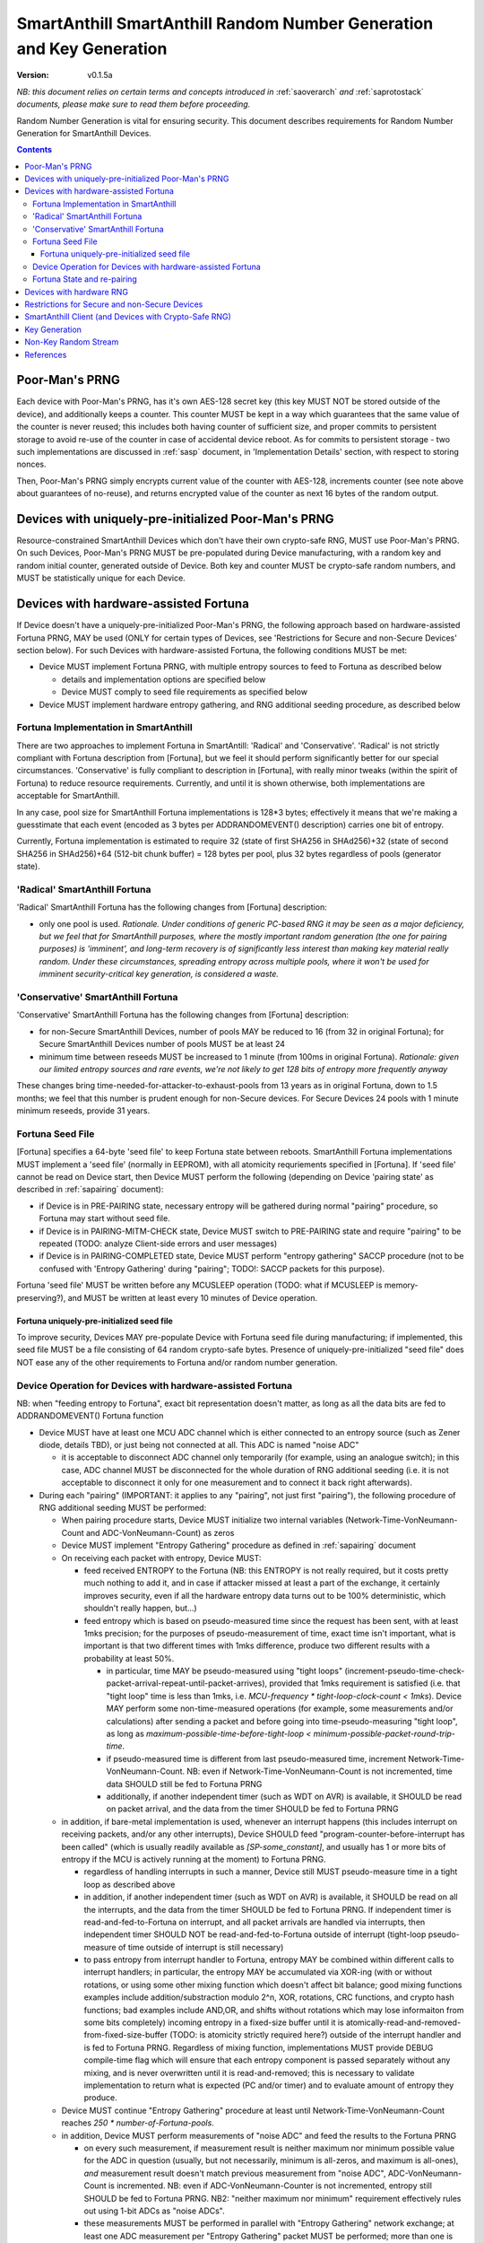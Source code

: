 ..  Copyright (c) 2015, OLogN Technologies AG. All rights reserved.
    Redistribution and use of this file in source (.rst) and compiled
    (.html, .pdf, etc.) forms, with or without modification, are permitted
    provided that the following conditions are met:
        * Redistributions in source form must retain the above copyright
          notice, this list of conditions and the following disclaimer.
        * Redistributions in compiled form must reproduce the above copyright
          notice, this list of conditions and the following disclaimer in the
          documentation and/or other materials provided with the distribution.
        * Neither the name of the OLogN Technologies AG nor the names of its
          contributors may be used to endorse or promote products derived from
          this software without specific prior written permission.
    THIS SOFTWARE IS PROVIDED BY THE COPYRIGHT HOLDERS AND CONTRIBUTORS "AS IS"
    AND ANY EXPRESS OR IMPLIED WARRANTIES, INCLUDING, BUT NOT LIMITED TO, THE
    IMPLIED WARRANTIES OF MERCHANTABILITY AND FITNESS FOR A PARTICULAR PURPOSE
    ARE DISCLAIMED. IN NO EVENT SHALL OLogN Technologies AG BE LIABLE FOR ANY
    DIRECT, INDIRECT, INCIDENTAL, SPECIAL, EXEMPLARY, OR CONSEQUENTIAL DAMAGES
    (INCLUDING, BUT NOT LIMITED TO, PROCUREMENT OF SUBSTITUTE GOODS OR
    SERVICES; LOSS OF USE, DATA, OR PROFITS; OR BUSINESS INTERRUPTION) HOWEVER
    CAUSED AND ON ANY THEORY OF LIABILITY, WHETHER IN CONTRACT, STRICT
    LIABILITY, OR TORT (INCLUDING NEGLIGENCE OR OTHERWISE) ARISING IN ANY WAY
    OUT OF THE USE OF THIS SOFTWARE, EVEN IF ADVISED OF THE POSSIBILITY OF SUCH
    DAMAGE

.. _sarng:

SmartAnthill SmartAnthill Random Number Generation and Key Generation
=====================================================================

:Version:   v0.1.5a

*NB: this document relies on certain terms and concepts introduced in* :ref:`saoverarch` *and* :ref:`saprotostack` *documents, please make sure to read them before proceeding.*

Random Number Generation is vital for ensuring security. This document describes requirements for Random Number Generation for SmartAnthill Devices.

.. contents::

Poor-Man's PRNG
---------------

Each device with Poor-Man's PRNG, has it's own AES-128 secret key (this key MUST NOT be stored outside of the device), and additionally keeps a counter. This counter MUST be kept in a way which guarantees that the same value of the counter is never reused; this includes both having counter of sufficient size, and proper commits to persistent storage to avoid re-use of the counter in case of accidental device reboot. As for commits to persistent storage - two such implementations are discussed in :ref:`sasp` document, in 'Implementation Details' section, with respect to storing nonces.

Then, Poor-Man's PRNG simply encrypts current value of the counter with AES-128, increments counter (see note above about guarantees of no-reuse), and returns encrypted value of the counter as next 16 bytes of the random output.

Devices with uniquely-pre-initialized Poor-Man's PRNG
-----------------------------------------------------

Resource-constrained SmartAnthill Devices which don't have their own crypto-safe RNG, MUST use Poor-Man's PRNG. On such Devices, Poor-Man's PRNG MUST be pre-populated during Device manufacturing, with a random key and random initial counter, generated outside of Device. Both key and counter MUST be crypto-safe random numbers, and MUST be statistically unique for each Device.

Devices with hardware-assisted Fortuna
--------------------------------------

If Device doesn't have a uniquely-pre-initialized Poor-Man's PRNG, the following approach based on hardware-assisted Fortuna PRNG, MAY be used (ONLY for certain types of Devices, see 'Restrictions for Secure and non-Secure Devices' section below). For such Devices with hardware-assisted Fortuna, the following conditions MUST be met:

* Device MUST implement Fortuna PRNG, with multiple entropy sources to feed to Fortuna as described below

  + details and implementation options are specified below
  + Device MUST comply to seed file requirements as specified below

* Device MUST implement hardware entropy gathering, and RNG additional seeding procedure, as described below


Fortuna Implementation in SmartAnthill
^^^^^^^^^^^^^^^^^^^^^^^^^^^^^^^^^^^^^^

There are two approaches to implement Fortuna in SmartAntill: 'Radical' and 'Conservative'. 'Radical' is not strictly compliant with Fortuna description from [Fortuna], but we feel it should perform significantly better for our special circumstances. 'Conservative' is fully compliant to description in [Fortuna], with really minor tweaks (within the spirit of Fortuna) to reduce resource requirements. Currently, and until it is shown otherwise, both implementations are acceptable for SmartAnthill.

In any case, pool size for SmartAnthill Fortuna implementations is 128*3 bytes; effectively it means that we're making a  guesstimate that each event (encoded as 3 bytes per ADDRANDOMEVENT() description) carries one bit of entropy.

Currently, Fortuna implementation is estimated to require 32 (state of first SHA256 in SHAd256)+32 (state of second SHA256 in SHAd256)+64 (512-bit chunk buffer) = 128 bytes per pool, plus 32 bytes regardless of pools (generator state).

'Radical' SmartAnthill Fortuna
^^^^^^^^^^^^^^^^^^^^^^^^^^^^^^

'Radical' SmartAnthill Fortuna has the following changes from [Fortuna] description:

* only one pool is used. *Rationale. Under conditions of generic PC-based RNG it may be seen as a major deficiency, but we feel that for SmartAnthill purposes, where the mostly important random generation (the one for pairing purposes) is 'imminent', and long-term recovery is of significantly less interest than making key material really random. Under these circumstances, spreading entropy across multiple pools, where it won't be used for imminent security-critical key generation, is considered a waste.*

'Conservative' SmartAnthill Fortuna
^^^^^^^^^^^^^^^^^^^^^^^^^^^^^^^^^^^

'Conservative' SmartAnthill Fortuna has the following changes from [Fortuna] description:

* for non-Secure SmartAnthill Devices, number of pools MAY be reduced to 16 (from 32 in original Fortuna); for Secure SmartAnthill Devices number of pools MUST be at least 24
* minimum time between reseeds MUST be increased to 1 minute (from 100ms in original Fortuna). *Rationale: given our limited entropy sources and rare events, we're not likely to get 128 bits of entropy more frequently anyway*

These changes bring time-needed-for-attacker-to-exhaust-pools from 13 years as in original Fortuna, down to 1.5 months; we feel that this number is prudent enough for non-Secure devices. For Secure Devices 24 pools with 1 minute minimum reseeds, provide 31 years. 

Fortuna Seed File
^^^^^^^^^^^^^^^^^

[Fortuna] specifies a 64-byte 'seed file' to keep Fortuna state between reboots. SmartAnthill Fortuna implementations MUST implement a 'seed file' (normally in EEPROM), with all atomicity requriements specified in [Fortuna]. If 'seed file' cannot be read on Device start, then Device MUST perform the following (depending on Device 'pairing state' as described in :ref:`sapairing` document):

* if Device is in PRE-PAIRING state, necessary entropy will be gathered during normal "pairing" procedure, so Fortuna may start without seed file.
* if Device is in PAIRING-MITM-CHECK state, Device MUST switch to PRE-PAIRING state and require "pairing" to be repeated (TODO: analyze Client-side errors and user messages)
* if Device is in PAIRING-COMPLETED state, Device MUST perform "entropy gathering" SACCP procedure (not to be confused with 'Entropy Gathering' during "pairing"; TODO!: SACCP packets for this purpose). 

Fortuna 'seed file' MUST be written before any MCUSLEEP operation (TODO: what if MCUSLEEP is memory-preserving?), and MUST be written at least every 10 minutes of Device operation.

Fortuna uniquely-pre-initialized seed file
''''''''''''''''''''''''''''''''''''''''''

To improve security, Devices MAY pre-populate Device with Fortuna seed file during manufacturing; if implemented, this seed file MUST be a file consisting of 64 random crypto-safe bytes. Presence of uniquely-pre-initialized "seed file" does NOT ease any of the other requirements to Fortuna and/or random number generation.

Device Operation for Devices with hardware-assisted Fortuna
^^^^^^^^^^^^^^^^^^^^^^^^^^^^^^^^^^^^^^^^^^^^^^^^^^^^^^^^^^^

NB: when "feeding entropy to Fortuna", exact bit representation doesn't matter, as long as all the data bits are fed to ADDRANDOMEVENT() Fortuna function

* Device MUST have at least one MCU ADC channel which is either connected to an entropy source (such as Zener diode, details TBD), or just being not connected at all. This ADC is named "noise ADC"

  + it is acceptable to disconnect ADC channel only temporarily (for example, using an analogue switch); in this case, ADC channel MUST be disconnected for the whole duration of RNG additional seeding (i.e. it is not acceptable to disconnect it only for one measurement and to connect it back right afterwards).

* During each "pairing" (IMPORTANT: it applies to any "pairing", not just first "pairing"), the following procedure of RNG additional seeding MUST be performed:

  + When pairing procedure starts, Device MUST initialize two internal variables (Network-Time-VonNeumann-Count and ADC-VonNeumann-Count) as zeros
  + Device MUST implement "Entropy Gathering" procedure as defined in :ref:`sapairing` document

  + On receiving each packet with entropy, Device MUST:

    - feed received ENTROPY to the Fortuna (NB: this ENTROPY is not really required, but it costs pretty much nothing to add it, and in case if attacker missed at least a part of the exchange, it certainly improves security, even if all the hardware entropy data turns out to be 100% deterministic, which shouldn't really happen, but...)
    - feed entropy which is based on pseudo-measured time since the request has been sent, with at least 1mks precision; for the purposes of pseudo-measurement of time, exact time isn't important, what is important is that two different times with 1mks difference, produce two different results with a probability at least 50%.

      * in particular, time MAY be pseudo-measured using "tight loops" (increment-pseudo-time-check-packet-arrival-repeat-until-packet-arrives), provided that 1mks requirement is satisfied (i.e. that "tight loop" time is less than 1mks, i.e. `MCU-frequency * tight-loop-clock-count < 1mks`). Device MAY perform some non-time-measured operations (for example, some measurements and/or calculations) after sending a packet and before going into time-pseudo-measuring "tight loop", as long as `maximum-possible-time-before-tight-loop < minimum-possible-packet-round-trip-time`.
      * if pseudo-measured time is different from last pseudo-measured time, increment Network-Time-VonNeumann-Count. NB: even if Network-Time-VonNeumann-Count is not incremented, time data SHOULD still be fed to Fortuna PRNG
      * additionally, if another independent timer (such as WDT on AVR) is available, it SHOULD be read on packet arrival, and the data from the timer SHOULD be fed to Fortuna PRNG

  + in addition, if bare-metal implementation is used, whenever an interrupt happens (this includes interrupt on receiving packets, and/or any other interrupts), Device SHOULD feed "program-counter-before-interrupt has been called" (which is usually readily available as `[SP-some_constant]`, and usually has 1 or more bits of entropy if the MCU is actively running at the moment) to Fortuna PRNG.

    - regardless of handling interrupts in such a manner, Device still MUST pseudo-measure time in a tight loop as described above
    - in addition, if another independent timer (such as WDT on AVR) is available, it SHOULD be read on all the interrupts, and the data from the timer SHOULD be fed to Fortuna PRNG. If independent timer is read-and-fed-to-Fortuna on interrupt, and all packet arrivals are handled via interrupts, then independent timer SHOULD NOT be read-and-fed-to-Fortuna outside of interrupt (tight-loop pseudo-measure of time outside of interrupt is still necessary)
    - to pass entropy from interrupt handler to Fortuna, entropy MAY be combined within different calls to interrupt handlers; in particular, the entropy MAY be accumulated via XOR-ing (with or without rotations, or using some other mixing function which doesn't affect bit balance; good mixing functions examples include addition/substraction modulo 2^n, XOR, rotations, CRC functions, and crypto hash functions; bad examples include AND,OR, and shifts without rotations which may lose informaiton from some bits completely) incoming entropy in a fixed-size buffer until it is atomically-read-and-removed-from-fixed-size-buffer (TODO: is atomicity strictly required here?) outside of the interrupt handler and is fed to Fortuna PRNG. Regardless of mixing function, implementations MUST provide DEBUG compile-time flag which will ensure that each entropy component is passed separately without any mixing, and is never overwritten until it is read-and-removed; this is necessary to validate implementation to return what is expected (PC and/or timer) and to evaluate amount of entropy they produce.

  + Device MUST continue "Entropy Gathering" procedure at least until Network-Time-VonNeumann-Count reaches `250 * number-of-Fortuna-pools`.
  + in addition, Device MUST perform measurements of "noise ADC" and feed the results to the Fortuna PRNG

    - on every such measurement, if measurement result is neither maximum nor minimum possible value for the ADC in question (usually, but not necessarily, minimum is all-zeros, and maximum is all-ones), *and* measurement result doesn't match previous measurement from "noise ADC", ADC-VonNeumann-Count is incremented. NB: even if ADC-VonNeumann-Counter is not incremented, entropy still SHOULD be fed to Fortuna PRNG. NB2: "neither maximum nor minimum" requirement effectively rules out using 1-bit ADCs as "noise ADCs". 
    - these measurements MUST be performed in parallel with "Entropy Gathering" network exchange; at least one ADC measurement per "Entropy Gathering" packet MUST be performed; more than one is fine.

  + in addition, Device SHOULD perform measurements of all the other ADCs in the system (e.g. one measurement for each other ADC for one measurement of "noise ADC") and feed the results to Fortuna PRNG
  + Device MUST continue measurements of "noise ADC" at least until ADC-VonNeumann-Count reaches `250 * number-of-Fortuna-pools`.

  + if hardware RNG (for example, accessible via a special MCU instruction) is available, Device SHOULD feed it's output to Fortuna

  + after both ADC-VonNeumann-Count and Network-Time-VonNeumann-Count reach 250, Device MAY decide to complete RNG additional seeding
  + to complete RNG additional seeding, Device MUST explicitly call Fortuna's RESEED() (see [Fortuna] for details), and then MUST skip at least TODO bits of Fortuna output

* Until RNG additional seeding is completed, RNG output MUST NOT be used in any manner
* after RNG additional seeding is completed, Devices still SHOULD feed all the available entropy (as described above) to the Fortuna PRNG

Fortuna State and re-pairing
^^^^^^^^^^^^^^^^^^^^^^^^^^^^

When Device is to be re-paired (i.e. Device pairing state is changed to PRE-PAIRING, see :ref:`sapairing` document for details), Fortuna PRNG state (both seed file and in-memory state) MUST NOT be affected. The only process which MAY rewrite Fortuna persistent state while ignoring the existing Fortuna state, is Device re-programming (but **not** OtA re-programming).

Devices with hardware RNG
-------------------------

To qualify as a 'Device with hardware RNG', Device MUST comply with all the following requirements:

* Device MUST have a hardware entropy source, which provides a hardware-generated bit stream
* Device MUST implement on-line testing of hardware-generated bit stream (monobit test, poker test, runs test, and long runs test, as they were specified in FIPS140-2 after Change Notice 1 and before Change Notice 2; testing should be performed on each 20000-bit block before this block is fed to Fortuna). TODO: adaptation to streaming?
* on-line testing MUST be performed on a bit stream before any cryptographic primitives are applied (but SHOULD be performed after von Neumann bias removal)
* Device MUST implement Fortuna PRNG (as specified above). 

  + this includes implementing Fortuna seed file as described above

* on the first launch of the Device (i.e. if Fortuna seed file is not present, and Device is in PRE-PAIRING state), at least 3 of hardware-generated bit stream blocks, with on-line test above being successful, MUST be fed to a Fortuna PRNG during Fortuna initialization:

  + until such an initialization is completed, Device MUST NOT be operational
  + bit stream blocks with online test failed, still SHOULD be fed to Fortuna PRNG
  + RNG MUST skip at least first TODO bits of the Fortuna output bit stream (before starting to output Fortuna output as RNG output)
  
* Device MUST continue feeding output from hardware entropy source to Fortuna PRNG, without applying the online tests, at a rate at least 1 bit per second (as long as Device is running during at least some portion of the 1 second and not in a hardware sleep mode)
* Device SHOULD feed additional available entropy (timings, ADC etc. as described above) to Fortuna PRNG

Restrictions for Secure and non-Secure Devices
----------------------------------------------

non-Secure SmartAnthill Devices MAY use one of the following RNGs (as long as all requirements for respective RNG, as specified above, are complied with):

* uniquely-pre-initialized Poor-Man's PRNGs
* hardware-assisted Fortuna
* hardware-assisted Fortuna with uniquely-pre-initialized seed file
* hardware RNG
* hardware RNG with Fortuna having uniquely-pre-initialized seed file

Secure SmartAnthill Devices MAY use one of the following RNGs (as long as all requirements for respective RNG, as specified above, are complied with):

* uniquely-pre-initialized Poor-Man's PRNGs
* hardware-assisted Fortuna
* hardware-assisted Fortuna with uniquely-pre-initialized seed file
* hardware RNG
* hardware RNG with Fortuna having uniquely-pre-initialized seed file (RECOMMENDED)

SmartAnthill Client (and Devices with Crypto-Safe RNG)
------------------------------------------------------

Even if the system where the SmartAnthill stack is running, has a supposedly crypto-safe RNG (such as built-in crypto-safe /dev/urandom), SmartAnthill implementations still MUST employ Poor-Man's PRNG (as described above) in addition to system-provided crypto-safe PRNG. In such cases, each byte of SmartAnthill RNG (which is provided to the rest of SmartAnthill) SHOULD be a XOR of 1 byte of system-provided crypto-safe PRNG, and 1 byte of Poor-Man's PRNG. 

*Rationale. This approach allows to reduce the impact of catastrophic failures of the system-provided crypto-safe PRNG (for example, it would mitigate effects of the Debian RNG disaster very significantly).*

To initialize Poor-Man's RNG on Client side, SmartAnthill implementation MUST NOT use the same crypto-safe RNG which output will be used for XOR-ing with Poor-Man's RNG (as specified above); instead, Poor-Man's RNG on Client side MUST be initialized independently; valid examples of such independent initialization include XOR-ing of at least two sources, such as an independent Fortuna PRNG with user input (timing of typing or mouse movements), or online generators such as 'raw bytes' from random.org or from smartanthill.org (TODO); IMPORTANT: all exchanges with online generators MUST be over https, and with server certificate validation.

The same procedure SHOULD also be used for generating random data which is used for SmartAnthill key generation.

Key Generation
--------------

This sections describes rules for generating keys (and other key material, such as DH random numbers).

For Devices which support OtA Pairing (see :ref:`sapairing` document for details), key material needs to be generated. For such Devices the following requirements MUST be met:

* if Device doesn't have a hardware-assisted Fortuna PRNG:

  + Device MUST implement at least two uniquely-pre-initialized Poor-Man's PRNGs: one of them (named 'POORMAN4KEYS') MUST NOT be used for any purposes except for key generation as described below. Another one (named 'NONKEYPOORMAN') is used to produce 'non-key Random Stream'.
  + in addition, Device MUST have an additional uniquely-pre-initialized key (KEY4KEYS), which MUST NOT be used except for key generation as described below
  + to generate 128 bits of key material, the following procedure applies:

    - calculate `output=AES(key=KEY4KEYS,data=POORMAN4KEYS.Random16bytes())`

* if Device does have a hardware-assisted Fortuna PRNG:

  + Fortuna output (after mandatory RNG additional seeding as described above) is used as a key material

* if Device (or Client) has a crypto-safe RNG:

  + Device MUST implement at least two uniquely-pre-initialized Poor-Man's PRNGs: one of them (named 'POORMAN4KEYS') MUST NOT be used for any purposes except for key generation as described below. Another one (named 'NONKEYPOORMAN') is used to produce 'non-key Random Stream'.

    - Initialization of both Poor-Man's PRNGs (as well as initialization of KEY4KEYS and POORMAN4KEYS, see below) MUST be done independently, as specified in "SmartAnthill Client (and Devices with Crypto-Safe RNG)" section above.

  + in addition, Device MUST have an additional uniquely-pre-initialized key (KEY4KEYS), which MUST NOT be used except for key generation as described below
  + to generate 128 bits of key, the following procedure applies:

    - calculate `output=CryptoSafeRNG.Random16bytes() XOR AES(key=KEY4KEYS,data=POORMAN4KEYS.Random16bytes())`

Non-Key Random Stream
---------------------

SmartAnthill RNG provides a 'non-key Random Stream' for various purposes such as padding, ENTROPY data for the pairing (sic!), etc. Generation of 128 bits of non-key Random Stream is similar to key generation described above, with the following differences:

* instead of POORMAN4KEYS Poor-Man's PRNG, NONKEYPOORMAN Poor-Man's PRNG is used
* instead of AES(key=KEY4KEYS,data=DATA), DATA is used directly

References
----------

[Fortuna] Niels Ferguson, Bruce Schneier. "Practical Cryptography". Wiley Publishing, 2003. Sections 10.3 ('Fortuna') - 10.7 ('So What Should I Do?')

